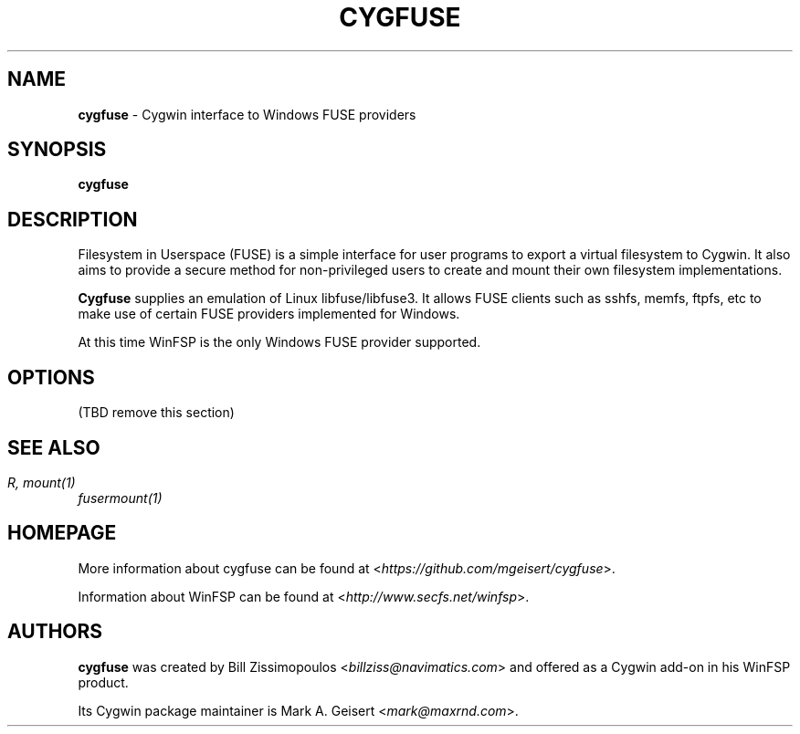 .TH CYGFUSE 8 2022\-02\-26 3.2.0 "Cygwin interface to FUSE providers"

.SH NAME
\fBcygfuse\fR - Cygwin interface to Windows FUSE providers

.SH SYNOPSIS
\fBcygfuse\fR

.SH DESCRIPTION
Filesystem in Userspace (FUSE) is a simple interface for user
programs to export a virtual filesystem to Cygwin. It also aims
to provide a secure method for non-privileged users to create
and mount their own filesystem implementations.
.PP
\fBCygfuse\fR supplies an emulation of Linux libfuse/libfuse3.
It allows FUSE clients such as sshfs, memfs, ftpfs, etc to
make use of certain FUSE providers implemented for Windows.
.PP
At this time WinFSP is the only Windows FUSE provider supported.

.SH OPTIONS
(TBD remove this section)

.SH SEE ALSO
\fIfusermount(1)\rR,
\fImount(1)\fR

.SH HOMEPAGE
More information about cygfuse can be
found at <\fIhttps://github.com/mgeisert/cygfuse\fR>.
.PP
Information about WinFSP can be found at <\fIhttp://www.secfs.net/winfsp\fR>.

.SH AUTHORS
\fBcygfuse\fR was created by Bill Zissimopoulos <\fIbillziss@navimatics.com\fR>
and offered as a Cygwin add-on in his WinFSP product.
.PP
Its Cygwin package maintainer is Mark A. Geisert <\fImark@maxrnd.com\fR>.
